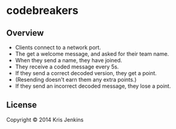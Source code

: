 * codebreakers

** Overview

- Clients connect to a network port.
- The get a welcome message, and asked for their team name.
- When they send a name, they have joined.
- They receive a coded message every 5s.
- If they send a correct decoded version, they get a point.
- (Resending doesn't earn them any extra points.)
- If they send an incorrect decoded message, they lose a point.

** License

Copyright © 2014 Kris Jenkins

